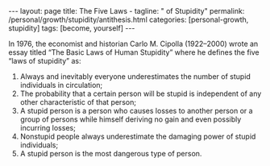 #+BEGIN_EXPORT html
---
layout: page
title: The Five Laws -
tagline: " of Stupidity"
permalink: /personal/growth/stupidity/antithesis.html
categories: [personal-growth, stupidity]
tags: [become, yourself]
---
#+END_EXPORT

#+STARTUP: showall
#+OPTIONS: tags:nil num:nil \n:nil @:t ::t |:t ^:{} _:{} *:t
#+TOC: headlines 2
#+PROPERTY:header-args :results output :exports both :eval no-export

In 1976, the economist and historian Carlo M. Cipolla (1922–2000)
wrote an essay titled “The Basic Laws of Human Stupidity” where he
defines the five “laws of stupidity” as:

1. Always and inevitably everyone underestimates the number of stupid
   individuals in circulation;
2. The probability that a certain person will be stupid is independent
   of any other characteristic of that person;
3. A stupid person is a person who causes losses to another person or
   a group of persons while himself deriving no gain and even possibly
   incurring losses;
4. Nonstupid people always underestimate the damaging power of stupid
   individuals;
5. A stupid person is the most dangerous type of person.
